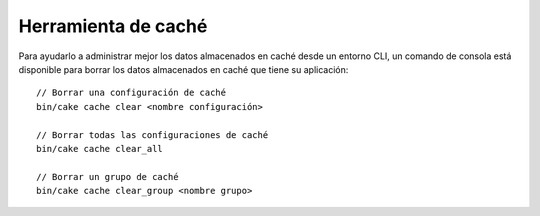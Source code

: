 Herramienta de caché
####################

Para ayudarlo a administrar mejor los datos almacenados en caché desde un entorno CLI, un comando de consola
está disponible para borrar los datos almacenados en caché que tiene su aplicación::

    // Borrar una configuración de caché
    bin/cake cache clear <nombre configuración>

    // Borrar todas las configuraciones de caché
    bin/cake cache clear_all

    // Borrar un grupo de caché
    bin/cake cache clear_group <nombre grupo>
